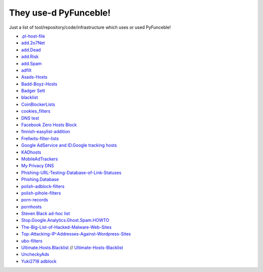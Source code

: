 They use-d PyFunceble!
======================

Just a list of tool/repository/code/infrastructure which uses or used
PyFunceble!

* `.pl-host-file`_
* `add.2o7Net`_
* `add.Dead`_
* `add.Risk`_
* `add.Spam`_
* `adfilt`_
* `Asads-Hosts`_
* `Badd-Boyz-Hosts`_
* `Badger Sett`_
* `blacklist`_
* `CoinBlockerLists`_
* `cookies_filters`_
* `DNS test`_
* `Facebook Zero Hosts Block`_
* `finnish-easylist-addition`_
* `Frellwits-filter-lists`_
* `Google AdService and ID.Google tracking hosts`_
* `KADhosts`_
* `MobileAdTrackers`_
* `My Privacy DNS`_
* `Phishing-URL-Testing-Database-of-Link-Statuses`_
* `Phishing.Database`_
* `polish-adblock-filters`_
* `polish-pihole-filters`_
* `porn-records`_
* `pornhosts`_
* `Steven Black ad-hoc list`_
* `Stop.Google.Analytics.Ghost.Spam.HOWTO`_
* `The-Big-List-of-Hacked-Malware-Web-Sites`_
* `Top-Attacking-IP-Addresses-Against-Wordpress-Sites`_
* `ubo-filters`_
* `Ultimate.Hosts.Blacklist`_ // `Ultimate-Hosts-Blacklist`_
* `UncheckyAds`_
* `Yuki2718 adblock`_

.. _.pl-host-file : https://github.com/xxcriticxx/.pl-host-file
.. _add.2o7Net : https://github.com/FadeMind/hosts.extras/tree/master/add.2o7Net
.. _add.Dead : https://github.com/FadeMind/hosts.extras/tree/master/add.Dead
.. _add.Risk : https://github.com/FadeMind/hosts.extras/tree/master/add.Risk
.. _add.Spam : https://github.com/FadeMind/hosts.extras/tree/master/add.Spam
.. _adfilt : https://github.com/DandelionSprout/adfilt
.. _Asads-Hosts : https://github.com/asaddon/Asads-Hosts
.. _Badd-Boyz-Hosts : https://github.com/mitchellkrogza/Badd-Boyz-Hosts
.. _Badger Sett : https://github.com/EFForg/badger-sett
.. _Blacklist : https://github.com/anudeepND/blacklist
.. _CoinBlockerLists : https://gitlab.com/ZeroDot1/CoinBlockerLists
.. _cookies_filters : https://github.com/MajkiIT/polish-ads-filter/blob/master/cookies_filters/adblock_cookies.txt
.. _DNS test : https://github.com/dns-test
.. _Facebook Zero Hosts Block : https://github.com/kowith337/PersonalFilterListCollection/blob/master/hosts/hosts_facebook0.txt
.. _finnish-easylist-addition : https://github.com/finnish-easylist-addition/finnish-easylist-addition
.. _Frellwits-filter-lists : https://github.com/lassekongo83/Frellwits-filter-lists
.. _Google AdService and ID.Google tracking hosts : https://github.com/kowith337/PersonalFilterListCollection/blob/master/hosts/hosts_google_adservice_id.txt
.. _KADhosts : https://github.com/azet12/KADhosts
.. _MobileAdTrackers : https://github.com/jawz101/MobileAdTrackers
.. _My Privacy DNS : https://www.mypdns.org
.. _Phishing-URL-Testing-Database-of-Link-Statuses : https://github.com/mitchellkrogza/Phishing-URL-Testing-Database-of-Link-Statuses
.. _Phishing.Database : https://github.com/mitchellkrogza/Phishing.Database
.. _polish-adblock-filters : https://github.com/MajkiIT/polish-ads-filter/blob/master/polish-adblock-filters/adblock.txt
.. _polish-pihole-filters : https://github.com/MajkiIT/polish-ads-filter/blob/master/polish-pihole-filters/hostfile.txt
.. _porn-records : https://mypdns.org/my-privacy-dns/porn-records
.. _pornhosts : https://github.com/Import-External-Sources/pornhosts
.. _Steven Black ad-hoc list : https://github.com/StevenBlack/hosts/blob/master/data/StevenBlack/hosts
.. _Stop.Google.Analytics.Ghost.Spam.HOWTO : https://github.com/mitchellkrogza/Stop.Google.Analytics.Ghost.Spam.HOWTO
.. _The-Big-List-of-Hacked-Malware-Web-Sites : https://github.com/mitchellkrogza/The-Big-List-of-Hacked-Malware-Web-Sites
.. _Top-Attacking-IP-Addresses-Against-Wordpress-Sites : https://github.com/mitchellkrogza/Top-Attacking-IP-Addresses-Against-Wordpress-Sites
.. _ubo-filters : https://github.com/LanikSJ/ubo-filters
.. _Ultimate-Hosts-Blacklist : https://github.com/Ultimate-Hosts-Blacklist
.. _Ultimate.Hosts.Blacklist : https://github.com/mitchellkrogza/Ultimate.Hosts.Blacklist
.. _UncheckyAds : https://github.com/FadeMind/hosts.extras/tree/master/UncheckyAds
.. _Yuki2718 adblock : https://github.com/Yuki2718/adblock
